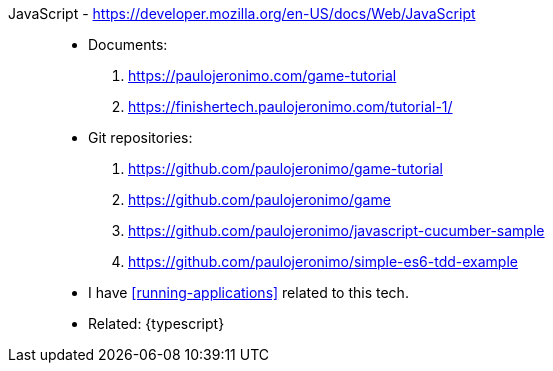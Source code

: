 [#javascript]#JavaScript# - https://developer.mozilla.org/en-US/docs/Web/JavaScript::
* Documents:
. https://paulojeronimo.com/game-tutorial
. https://finishertech.paulojeronimo.com/tutorial-1/
* Git repositories:
. https://github.com/paulojeronimo/game-tutorial
. https://github.com/paulojeronimo/game
. https://github.com/paulojeronimo/javascript-cucumber-sample
. https://github.com/paulojeronimo/simple-es6-tdd-example
* I have <<running-applications>> related to this tech.
* Related: {typescript}
